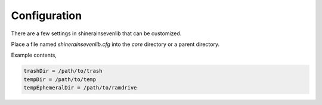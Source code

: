 
Configuration
===================

There are a few settings in shinerainsevenlib that can be customized.

Place a file named `shinerainsevenlib.cfg` into the `core` directory or a parent directory.

Example contents,

.. code-block:: INI

    trashDir = /path/to/trash
    tempDir = /path/to/temp
    tempEphemeralDir = /path/to/ramdrive

